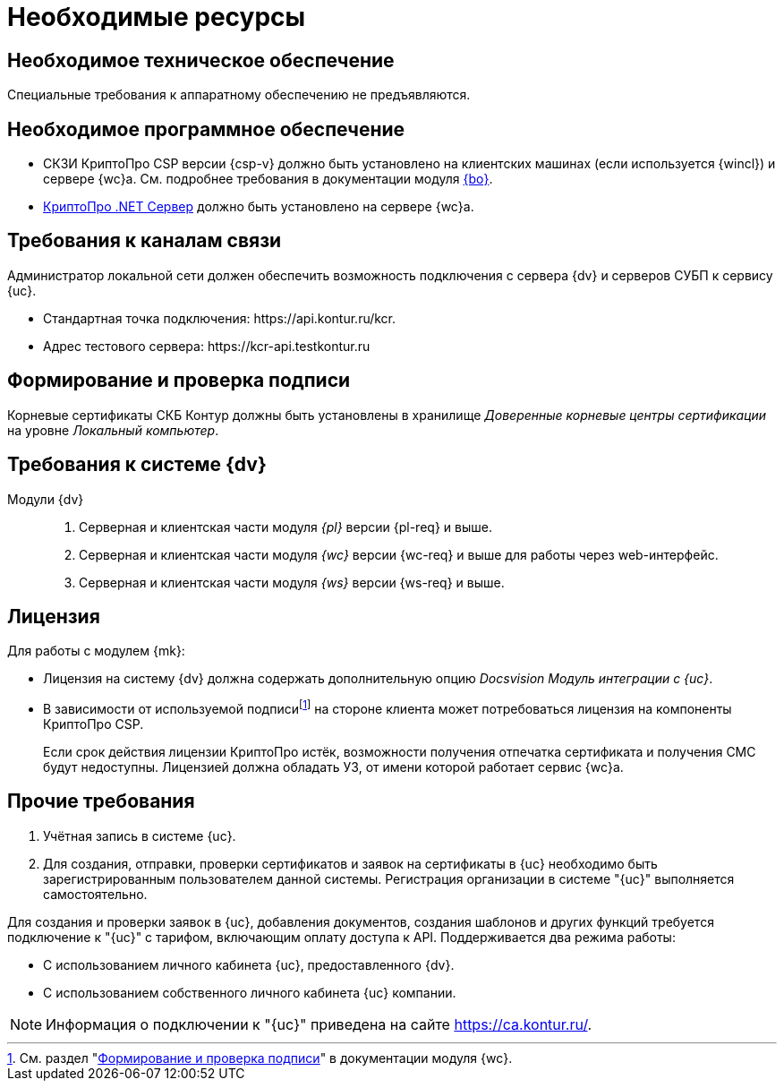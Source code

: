 = Необходимые ресурсы

[#hardware]
== Необходимое техническое обеспечение

Специальные требования к аппаратному обеспечению не предъявляются.

[#software]
== Необходимое программное обеспечение

* СКЗИ КриптоПро CSP версии {csp-v} должно быть установлено на клиентских машинах (если используется {wincl}) и сервере {wc}а. См. подробнее требования в документации модуля xref:5.5.5@backoffice::requirements.adoc#crypto-pro[{bo}].
* https://www.cryptopro.ru/products/net/downloads[КриптоПро .NET Сервер] должно быть установлено на сервере {wc}а.
// * Для подписания документов через {wc} необходимо установить xref:5.5.5@backoffice:admin:prepare-cryptopro.adoc[компоненты] КриптоПро TSPCOM и OSPCOM на клиентских компьютерах.

[#network]
== Требования к каналам связи

Администратор локальной сети должен обеспечить возможность подключения с сервера {dv} и серверов СУБП к сервису {uc}.

* Стандартная точка подключения: \https://api.kontur.ru/kcr.
* Адрес тестового сервера: \https://kcr-api.testkontur.ru

[#signature]
== Формирование и проверка подписи

Корневые сертификаты СКБ Контур должны быть установлены в хранилище _Доверенные корневые центры сертификации_ на уровне _Локальный компьютер_.

[#docsvision]
== Требования к системе {dv}

Модули {dv}::
. Серверная и клиентская части модуля _{pl}_ версии {pl-req} и выше.
. Серверная и клиентская части модуля _{wc}_ версии {wc-req} и выше для работы через web-интерфейс.
. Серверная и клиентская части модуля _{ws}_ версии {ws-req} и выше.

[#license]
== Лицензия

.Для работы с модулем {mk}:
* Лицензия на систему {dv} должна содержать дополнительную опцию _Docsvision Модуль интеграции с {uc}_.
* В зависимости от используемой подписиfootnote:[См. раздел "xref:5.5.17@webclient::requirements-signature.adoc[Формирование и проверка подписи]" в документации модуля {wc}.] на стороне клиента может потребоваться лицензия на компоненты КриптоПро CSP.
+
Если срок действия лицензии КриптоПро истёк, возможности получения отпечатка сертификата и получения СМС будут недоступны. Лицензией должна обладать УЗ, от имени которой работает сервис {wc}а.

// NOTE: Обращение к xref:programmer:api/IEdiPowerOfAttorneyService.adoc[сервису для работы с МЧД] и его методов, их поддержка в `EdiScriptHelper` может использоваться для реализации в {wincl}е. В  _Коннекторе к Диадок_ работа с МЧД реализована на стороне Диадок.

[#other]
== Прочие требования

. Учётная запись в системе {uc}.
. Для создания, отправки, проверки сертификатов и заявок на сертификаты в {uc} необходимо быть зарегистрированным пользователем данной системы. Регистрация организации в системе "{uc}" выполняется самостоятельно.

Для создания и проверки заявок в {uc}, добавления документов, создания шаблонов и других функций требуется подключение к "{uc}" с тарифом, включающим оплату доступа к API.
// В противном случае при операциях с МЧД в журнале сервера будет появляться ошибка "Необходима оплата тарифа АПИ".
Поддерживается два режима работы:

* С использованием личного кабинета {uc}, предоставленного {dv}.
* С использованием собственного личного кабинета {uc} компании.

[NOTE]
====
Информация о подключении к "{uc}" приведена на сайте https://ca.kontur.ru/.
====
